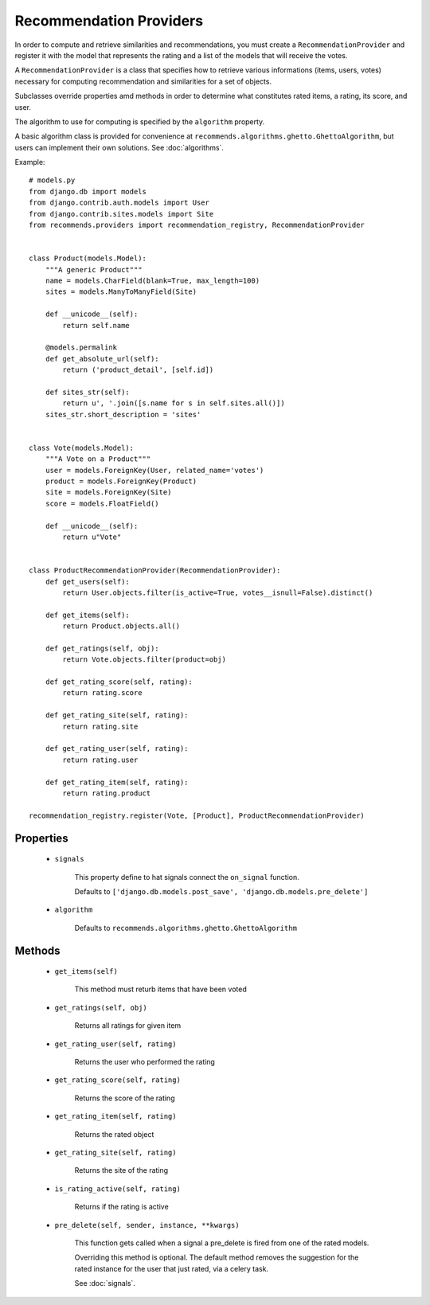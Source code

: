 .. ref-providers:

Recommendation Providers
========================

In order to compute and retrieve similarities and recommendations, you must create a ``RecommendationProvider`` and register it with the model that represents the rating and a list of the models that will receive the votes.

A ``RecommendationProvider`` is a class that specifies how to retrieve various informations (items, users, votes) necessary for computing recommendation and similarities for a set of objects.

Subclasses override properties amd methods in order to determine what constitutes rated items, a rating, its score, and user.

The algorithm to use for computing is specified by the ``algorithm`` property.

A basic algorithm class is provided for convenience at ``recommends.algorithms.ghetto.GhettoAlgorithm``, but users can implement their own solutions. See :doc:`algorithms`.

Example::

    # models.py
    from django.db import models
    from django.contrib.auth.models import User
    from django.contrib.sites.models import Site
    from recommends.providers import recommendation_registry, RecommendationProvider


    class Product(models.Model):
        """A generic Product"""
        name = models.CharField(blank=True, max_length=100)
        sites = models.ManyToManyField(Site)

        def __unicode__(self):
            return self.name

        @models.permalink
        def get_absolute_url(self):
            return ('product_detail', [self.id])

        def sites_str(self):
            return u', '.join([s.name for s in self.sites.all()])
        sites_str.short_description = 'sites'


    class Vote(models.Model):
        """A Vote on a Product"""
        user = models.ForeignKey(User, related_name='votes')
        product = models.ForeignKey(Product)
        site = models.ForeignKey(Site)
        score = models.FloatField()

        def __unicode__(self):
            return u"Vote"


    class ProductRecommendationProvider(RecommendationProvider):
        def get_users(self):
            return User.objects.filter(is_active=True, votes__isnull=False).distinct()

        def get_items(self):
            return Product.objects.all()

        def get_ratings(self, obj):
            return Vote.objects.filter(product=obj)

        def get_rating_score(self, rating):
            return rating.score

        def get_rating_site(self, rating):
            return rating.site

        def get_rating_user(self, rating):
            return rating.user

        def get_rating_item(self, rating):
            return rating.product

    recommendation_registry.register(Vote, [Product], ProductRecommendationProvider)

Properties
----------
    * ``signals``

        This property define to hat signals connect the ``on_signal`` function.

        Defaults to ``['django.db.models.post_save', 'django.db.models.pre_delete']``
    
    * ``algorithm``
        
        Defaults to ``recommends.algorithms.ghetto.GhettoAlgorithm``

Methods
-------

    * ``get_items(self)``

        This method must returb items that have been voted

    * ``get_ratings(self, obj)``

        Returns all ratings for given item

    * ``get_rating_user(self, rating)``

        Returns the user who performed the rating

    * ``get_rating_score(self, rating)``

        Returns the score of the rating

    * ``get_rating_item(self, rating)``

        Returns the rated object

    * ``get_rating_site(self, rating)``

        Returns the site of the rating

    * ``is_rating_active(self, rating)``

        Returns if the rating is active

    * ``pre_delete(self, sender, instance, **kwargs)``

        This function gets called when a signal a pre_delete is fired from one of the rated models.

        Overriding this method is optional. The default method removes the suggestion for the rated instance for the user that just rated, via a celery task.
        
        See :doc:`signals`.
